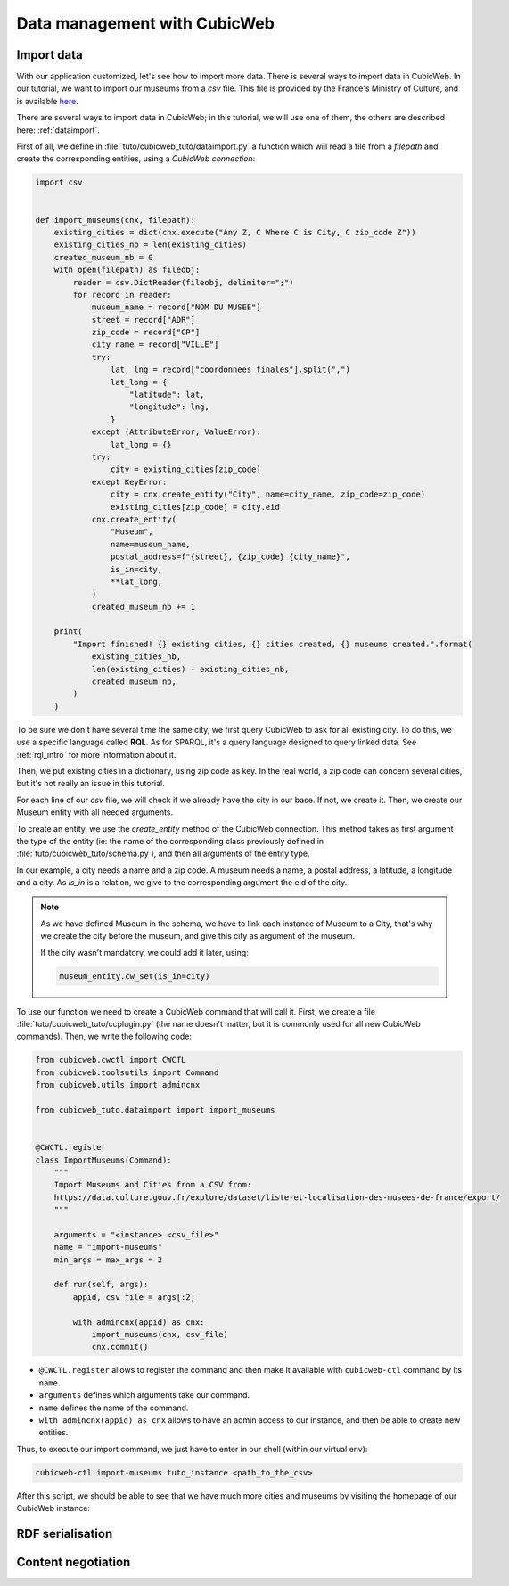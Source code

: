 .. -*- coding: utf-8 -*-

.. _TutosMuseumsDataManagement:

Data management with CubicWeb
=============================

Import data
~~~~~~~~~~~

With our application customized, let's see how to import more data.
There is several ways to import data in CubicWeb. In our tutorial, we want to import our
museums from a `csv` file. This file is provided by the France's Ministry of Culture, and is
available here_.

.. _here: https://data.culture.gouv.fr/explore/dataset/liste-et-localisation-des-musees-de-france/export/

There are several ways to import data in CubicWeb; in this tutorial, we will use one of them,
the others are described here: :ref:`dataimport`.

First of all, we define in :file:`tuto/cubicweb_tuto/dataimport.py` a function which will read a file
from a `filepath` and create the corresponding entities, using a `CubicWeb connection`:

.. sourcecode:: python

    import csv


    def import_museums(cnx, filepath):
        existing_cities = dict(cnx.execute("Any Z, C Where C is City, C zip_code Z"))
        existing_cities_nb = len(existing_cities)
        created_museum_nb = 0
        with open(filepath) as fileobj:
            reader = csv.DictReader(fileobj, delimiter=";")
            for record in reader:
                museum_name = record["NOM DU MUSEE"]
                street = record["ADR"]
                zip_code = record["CP"]
                city_name = record["VILLE"]
                try:
                    lat, lng = record["coordonnees_finales"].split(",")
                    lat_long = {
                        "latitude": lat,
                        "longitude": lng,
                    }
                except (AttributeError, ValueError):
                    lat_long = {}
                try:
                    city = existing_cities[zip_code]
                except KeyError:
                    city = cnx.create_entity("City", name=city_name, zip_code=zip_code)
                    existing_cities[zip_code] = city.eid
                cnx.create_entity(
                    "Museum",
                    name=museum_name,
                    postal_address=f"{street}, {zip_code} {city_name}",
                    is_in=city,
                    **lat_long,
                )
                created_museum_nb += 1

        print(
            "Import finished! {} existing cities, {} cities created, {} museums created.".format(
                existing_cities_nb,
                len(existing_cities) - existing_cities_nb,
                created_museum_nb,
            )
        )

To be sure we don't have several time the same city, we first query CubicWeb to ask for all
existing city. To do this, we use a specific language called **RQL**. As for SPARQL, it's a
query language designed to query linked data. See :ref:`rql_intro` for more information about it.

Then, we put existing cities in a dictionary, using zip code as key. In the real world, a zip code
can concern several cities, but it's not really an issue in this tutorial.

For each line of our `csv` file, we will check if we already have the city in our base.
If not, we create it. Then, we create our Museum entity with all needed arguments.

To create an entity, we use the `create_entity` method of the CubicWeb connection. This method takes
as first argument the type of the entity (ie: the name of the corresponding class previously
defined in :file:`tuto/cubicweb_tuto/schema.py`), and then all arguments of the entity type.

In our example, a city needs a name and a zip code. A museum needs a name, a postal address,
a latitude, a longitude and a city. As `is_in` is a relation, we give to the corresponding argument
the eid of the city.

.. Note::

    As we have defined Museum in the schema, we have to link each instance of Museum to a City,
    that's why we create the city before the museum, and give this city as argument of the museum.

    If the city wasn't mandatory, we could add it later, using:

    .. sourcecode:: python

        museum_entity.cw_set(is_in=city)

To use our function we need to create a CubicWeb command that will call it. First, we create a file
:file:`tuto/cubicweb_tuto/ccplugin.py` (the name doesn't matter, but it is commonly used for all new
CubicWeb commands). Then, we write the following code:

.. sourcecode:: python

    from cubicweb.cwctl import CWCTL
    from cubicweb.toolsutils import Command
    from cubicweb.utils import admincnx

    from cubicweb_tuto.dataimport import import_museums


    @CWCTL.register
    class ImportMuseums(Command):
        """
        Import Museums and Cities from a CSV from:
        https://data.culture.gouv.fr/explore/dataset/liste-et-localisation-des-musees-de-france/export/
        """

        arguments = "<instance> <csv_file>"
        name = "import-museums"
        min_args = max_args = 2

        def run(self, args):
            appid, csv_file = args[:2]

            with admincnx(appid) as cnx:
                import_museums(cnx, csv_file)
                cnx.commit()

* ``@CWCTL.register`` allows to register the command and then make it available with
  ``cubicweb-ctl`` command by its ``name``.
* ``arguments`` defines which arguments take our command.
* ``name`` defines the name of the command.
* ``with admincnx(appid) as cnx`` allows to have an admin access to our instance, and then
  be able to create new entities.

Thus, to execute our import command, we just have to enter in our shell (within our virtual env):

.. code-block:: console

    cubicweb-ctl import-museums tuto_instance <path_to_the_csv>

After this script, we should be able to see that we have much more cities and museums by
visiting the homepage of our CubicWeb instance:

.. image:: ../../images/tutos-museum_finished_import.png
   :alt: A CubicWeb instance with several cities and museums.

RDF serialisation
~~~~~~~~~~~~~~~~~

Content negotiation
~~~~~~~~~~~~~~~~~~~
